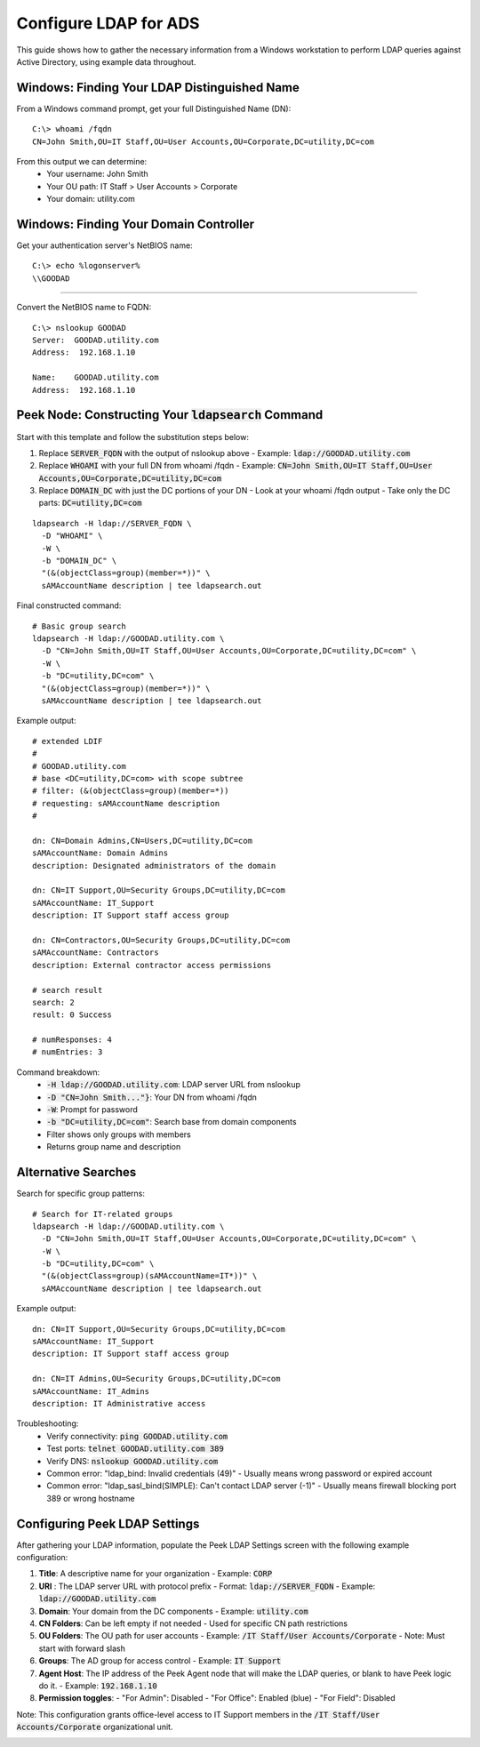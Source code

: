 .. _core_user_configure_ldap:


Configure LDAP for ADS
======================

This guide shows how to gather the necessary information from a Windows workstation to perform LDAP queries against Active Directory, using example data throughout.

Windows: Finding Your LDAP Distinguished Name
---------------------------------------------

From a Windows command prompt, get your full Distinguished Name (DN)::

    C:\> whoami /fqdn
    CN=John Smith,OU=IT Staff,OU=User Accounts,OU=Corporate,DC=utility,DC=com

From this output we can determine:
    - Your username: John Smith
    - Your OU path: IT Staff > User Accounts > Corporate
    - Your domain: utility.com

Windows: Finding Your Domain Controller
---------------------------------------

Get your authentication server's NetBIOS name: ::

    C:\> echo %logonserver%
    \\GOODAD


----

Convert the NetBIOS name to FQDN: ::

    C:\> nslookup GOODAD
    Server:  GOODAD.utility.com
    Address:  192.168.1.10

    Name:    GOODAD.utility.com
    Address:  192.168.1.10


Peek Node: Constructing Your :code:`ldapsearch` Command
-------------------------------------------------------

Start with this template and follow the substitution steps below:

1. Replace :code:`SERVER_FQDN` with the output of nslookup above
   - Example: :code:`ldap://GOODAD.utility.com`

2. Replace :code:`WHOAMI` with your full DN from whoami /fqdn
   - Example: :code:`CN=John Smith,OU=IT Staff,OU=User Accounts,OU=Corporate,DC=utility,DC=com`

3. Replace :code:`DOMAIN_DC` with just the DC portions of your DN
   - Look at your whoami /fqdn output
   - Take only the DC parts: :code:`DC=utility,DC=com`

::

    ldapsearch -H ldap://SERVER_FQDN \
      -D "WHOAMI" \
      -W \
      -b "DOMAIN_DC" \
      "(&(objectClass=group)(member=*))" \
      sAMAccountName description | tee ldapsearch.out


Final constructed command::

    # Basic group search
    ldapsearch -H ldap://GOODAD.utility.com \
      -D "CN=John Smith,OU=IT Staff,OU=User Accounts,OU=Corporate,DC=utility,DC=com" \
      -W \
      -b "DC=utility,DC=com" \
      "(&(objectClass=group)(member=*))" \
      sAMAccountName description | tee ldapsearch.out

Example output::

    # extended LDIF
    #
    # GOODAD.utility.com
    # base <DC=utility,DC=com> with scope subtree
    # filter: (&(objectClass=group)(member=*))
    # requesting: sAMAccountName description
    #

    dn: CN=Domain Admins,CN=Users,DC=utility,DC=com
    sAMAccountName: Domain Admins
    description: Designated administrators of the domain

    dn: CN=IT Support,OU=Security Groups,DC=utility,DC=com
    sAMAccountName: IT_Support
    description: IT Support staff access group

    dn: CN=Contractors,OU=Security Groups,DC=utility,DC=com
    sAMAccountName: Contractors
    description: External contractor access permissions

    # search result
    search: 2
    result: 0 Success

    # numResponses: 4
    # numEntries: 3

Command breakdown:
    - :code:`-H ldap://GOODAD.utility.com`: LDAP server URL from nslookup
    - :code:`-D "CN=John Smith..."}`: Your DN from whoami /fqdn
    - :code:`-W`: Prompt for password
    - :code:`-b "DC=utility,DC=com"`: Search base from domain components
    - Filter shows only groups with members
    - Returns group name and description

Alternative Searches
--------------------

Search for specific group patterns::

    # Search for IT-related groups
    ldapsearch -H ldap://GOODAD.utility.com \
      -D "CN=John Smith,OU=IT Staff,OU=User Accounts,OU=Corporate,DC=utility,DC=com" \
      -W \
      -b "DC=utility,DC=com" \
      "(&(objectClass=group)(sAMAccountName=IT*))" \
      sAMAccountName description | tee ldapsearch.out

Example output::

    dn: CN=IT Support,OU=Security Groups,DC=utility,DC=com
    sAMAccountName: IT_Support
    description: IT Support staff access group

    dn: CN=IT Admins,OU=Security Groups,DC=utility,DC=com
    sAMAccountName: IT_Admins
    description: IT Administrative access

Troubleshooting:
    - Verify connectivity: :code:`ping GOODAD.utility.com`
    - Test ports: :code:`telnet GOODAD.utility.com 389`
    - Verify DNS: :code:`nslookup GOODAD.utility.com`
    - Common error: "ldap_bind: Invalid credentials (49)"
      - Usually means wrong password or expired account
    - Common error: "ldap_sasl_bind(SIMPLE): Can't contact LDAP server (-1)"
      - Usually means firewall blocking port 389 or wrong hostname

Configuring Peek LDAP Settings
------------------------------

After gathering your LDAP information, populate the Peek LDAP Settings screen
with the following example configuration:

1. **Title**: A descriptive name for your organization
   - Example: :code:`CORP`

2. **URI** : The LDAP server URL with protocol prefix
   - Format: :code:`ldap://SERVER_FQDN`
   - Example: :code:`ldap://GOODAD.utility.com`

3. **Domain**: Your domain from the DC components
   - Example: :code:`utility.com`

4. **CN Folders**: Can be left empty if not needed
   - Used for specific CN path restrictions

5. **OU Folders**: The OU path for user accounts
   - Example: :code:`/IT Staff/User Accounts/Corporate`
   - Note: Must start with forward slash

6. **Groups**: The AD group for access control
   - Example: :code:`IT Support`

7. **Agent Host**: The IP address of the Peek Agent node that will make the
   LDAP queries, or blank to have Peek logic do it.
   - Example: :code:`192.168.1.10`

8. **Permission toggles**:
   - "For Admin": Disabled
   - "For Office": Enabled (blue)
   - "For Field": Disabled

Note: This configuration grants office-level access to IT Support members in the
:code:`/IT Staff/User Accounts/Corporate` organizational unit.


.. image:: ldap_example.png